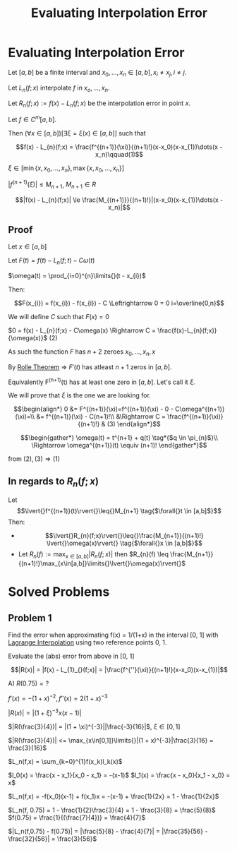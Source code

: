 #+title: Evaluating Interpolation Error
#+startup: latexpreview
#+roam_alias: "Evaluating Interpolation Error"
#+roam_tags: "Numeric Methods" "Theorem" "Interpolation"

* Evaluating Interpolation Error

Let $[a,b]$ be a finite interval and $x_0, \dots, x_n \in [a,b], x_i \ne x_j, i\ne{}j$.

Let $L_n(f;x)$ interpolate $f$ in $x_o, \dots, x_n$.

Let $R_n(f;x) := f(x) - L_n(f;x)$ be the interpolation error in point $x$.

Let $f \in C^m[a,b]$.

Then $(\forall{}x \in [a,b])[\exists{}\xi = \xi(x) \in [a,b]]$ such that

\[f(x) - L_{n}(f;x) = \frac{f^{(n+1)}(\xi)}{(n+1)!}(x-x_0)(x-x_{1})\dots(x - x_n)\qquad(1)\]

$\xi \in [ \min\{x, x_{0}, \dots, x_{n}\}, \max\{x, x_{0}, \dots, x_{n}\}]$


$|f^{(n+1)}(\xi)| \leq M_{n+1}$, $M_{n+1} \in R$

\[|f(x) - L_{n}(f;x)| \le \frac{M_{(n+1)}}{(n+1)!}|(x-x_0)(x-x_{1})\dots(x - x_n)|\]

** Proof
Let $x \in [a, b]$

Let $F(t) = f(t) - L_{n}(f;t) - C\omega(t)$

$\omega(t) = \prod_{i=0}^{n}\limits{}(t - x_{i})$


Then:

\[F(x_{i}) = f(x_{i}) - f(x_{i}) - C \Leftrightarrow 0 = 0 i=\overline{0,n}\]

We will define $C$ such that $F(x) = 0$

$0 = f(x) - L_{n}(f;x) - C\omega(x) \Rightarrow C = \frac{f(x)-L_{n}(f;x)}{\omega(x)}$ $(2)$


As such the function $F$ has $n+2$ zeroes $x_{0}, \dots, x_{n}, x$

By [[file:rolle_theorem.org][Rolle Theorem]] \Rightarrow $F'(t)$ has atleast
$n + 1$ zeros in $[a,b]$.

Equivalently F^(n+1)(t) has at least one zero in $[a,b]$.
Let's call it $\xi$.

We will prove that $\xi$ is the one we are looking for.


\[\begin{align*}
0 &= F^{(n+1)}(\xi)=f^{(n+1)}(\xi) - 0 - C\omega^{(n+1)}(\xi)=\\
  &= f^{(n+1)}(\xi) - C(n+1)!\\
  &\Rightarrow C = \frac{f^{(n+1)}(\xi)}{(n+1)!} & (3)
\end{align*}\]

\[\begin{gather*}
\omega(t) = t^{n+1} + q(t) \tag*{$q \in \pi_{n}$}\\
\Rightarrow \omega^{(n+1)}(t) \equiv (n+1)!
\end{gather*}\]


from $(2), (3) \Rightarrow (1)$

** In regards to $R_{n}(f;x)$

Let \[\lvert{}f^{(n+1)}(t)\rvert{}\leq{}M_{n+1} \tag{$\forall{}t \in [a,b]$}\]
Then:

- \[\lvert{}R_{n}(f;x)\rvert{}\leq{}\frac{M_{n+1}}{(n+1)!} \lvert{}\omega(x)\rvert{} \tag{$\forall{}x \in [a,b]$}\]
- Let $R_n(f) := \max_{x\in[a,b]}\limits{}\lvert{}R_{n}(f;x)\rvert{}$
  then $R_{n}(f) \leq \frac{M_{n+1}}{(n+1)!}\max_{x\in[a,b]}\limits{}\lvert{}\omega(x)\rvert{}$


* Solved Problems
** Problem 1
Find the error when approximating f(x) = 1/(1+x) in the interval [0, 1]
with [[file:lagrange_interpolation.org][Lagrange Interpolation]] using
two reference points 0, 1.

Evaluate the (abs) error from above in [0, 1]


\[|R(x)| = |f(x) - L_{1}_{}(f;x)| = |\frac{f^{''}(\xi)}{(n+1)!}(x-x_0)(x-x_{1})|\]

A) $R(0.75) = ?$

$f'(x) = -(1+x)^{-2}, f''(x) = 2(1+x)^{-3}$

$|R(x) | = |(1+\xi)^{-3}x(x-1)|$

$|R(\frac{3}{4})| = |(1 + \xi)^{-3}||\frac{-3}{16}|$, $\xi \in [0,1]$

$|R(\frac{3}{4})| <= \max_{x\in[0,1]}\limits{}|(1 + x)^{-3}|\frac{3}{16} = \frac{3}{16}$



$L_n(f,x) = \sum_{k=0}^{1}f(x_k)l_k(x)$

$l_0(x) = \frac{x - x_1}{x_0 - x_1} = -(x-1)$
$l_1(x) = \frac{x - x_0}{x_1 - x_0} = x$

$L_n(f,x) = -f(x_0)(x-1) + f(x_1)x = -(x-1) + \frac{1}{2x} = 1 - \frac{1}{2x}$

$L_n(f, 0.75) = 1 - \frac{1}{2}\frac{3}{4} = 1 - \frac{3}{8} = \frac{5}{8}$
$f(0.75) = \frac{1}{(\frac{7}{4})} = \frac{4}{7}$

$|L_n(f,0.75) - f(0.75)| = |\frac{5}{8} - \frac{4}{7}| = |\frac{35}{56} - \frac{32}{56}| = \frac{3}{56}$
